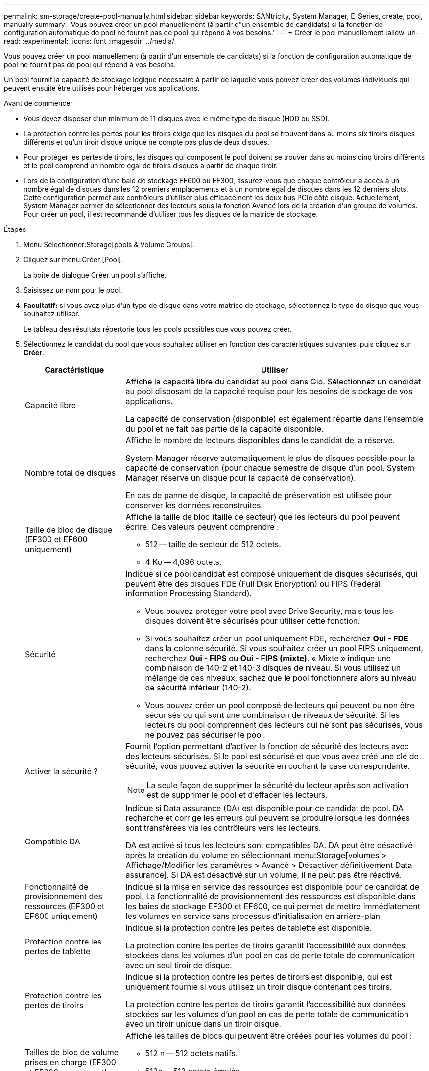 ---
permalink: sm-storage/create-pool-manually.html 
sidebar: sidebar 
keywords: SANtricity, System Manager, E-Series, create, pool, manually 
summary: 'Vous pouvez créer un pool manuellement (à partir d"un ensemble de candidats) si la fonction de configuration automatique de pool ne fournit pas de pool qui répond à vos besoins.' 
---
= Créer le pool manuellement
:allow-uri-read: 
:experimental: 
:icons: font
:imagesdir: ../media/


[role="lead"]
Vous pouvez créer un pool manuellement (à partir d'un ensemble de candidats) si la fonction de configuration automatique de pool ne fournit pas de pool qui répond à vos besoins.

Un pool fournit la capacité de stockage logique nécessaire à partir de laquelle vous pouvez créer des volumes individuels qui peuvent ensuite être utilisés pour héberger vos applications.

.Avant de commencer
* Vous devez disposer d'un minimum de 11 disques avec le même type de disque (HDD ou SSD).
* La protection contre les pertes pour les tiroirs exige que les disques du pool se trouvent dans au moins six tiroirs disques différents et qu'un tiroir disque unique ne compte pas plus de deux disques.
* Pour protéger les pertes de tiroirs, les disques qui composent le pool doivent se trouver dans au moins cinq tiroirs différents et le pool comprend un nombre égal de tiroirs disques à partir de chaque tiroir.
* Lors de la configuration d'une baie de stockage EF600 ou EF300, assurez-vous que chaque contrôleur a accès à un nombre égal de disques dans les 12 premiers emplacements et à un nombre égal de disques dans les 12 derniers slots. Cette configuration permet aux contrôleurs d'utiliser plus efficacement les deux bus PCIe côté disque. Actuellement, System Manager permet de sélectionner des lecteurs sous la fonction Avancé lors de la création d'un groupe de volumes. Pour créer un pool, il est recommandé d'utiliser tous les disques de la matrice de stockage.


.Étapes
. Menu Sélectionner:Storage[pools & Volume Groups].
. Cliquez sur menu:Créer [Pool].
+
La boîte de dialogue Créer un pool s'affiche.

. Saisissez un nom pour le pool.
. *Facultatif:* si vous avez plus d'un type de disque dans votre matrice de stockage, sélectionnez le type de disque que vous souhaitez utiliser.
+
Le tableau des résultats répertorie tous les pools possibles que vous pouvez créer.

. Sélectionnez le candidat du pool que vous souhaitez utiliser en fonction des caractéristiques suivantes, puis cliquez sur *Créer*.
+
[cols="25h,~"]
|===
| Caractéristique | Utiliser 


 a| 
Capacité libre
 a| 
Affiche la capacité libre du candidat au pool dans Gio. Sélectionnez un candidat au pool disposant de la capacité requise pour les besoins de stockage de vos applications.

La capacité de conservation (disponible) est également répartie dans l'ensemble du pool et ne fait pas partie de la capacité disponible.



 a| 
Nombre total de disques
 a| 
Affiche le nombre de lecteurs disponibles dans le candidat de la réserve.

System Manager réserve automatiquement le plus de disques possible pour la capacité de conservation (pour chaque semestre de disque d'un pool, System Manager réserve un disque pour la capacité de conservation).

En cas de panne de disque, la capacité de préservation est utilisée pour conserver les données reconstruites.



 a| 
Taille de bloc de disque (EF300 et EF600 uniquement)
 a| 
Affiche la taille de bloc (taille de secteur) que les lecteurs du pool peuvent écrire. Ces valeurs peuvent comprendre :

** 512 -- taille de secteur de 512 octets.
** 4 Ko -- 4,096 octets.




 a| 
Sécurité
 a| 
Indique si ce pool candidat est composé uniquement de disques sécurisés, qui peuvent être des disques FDE (Full Disk Encryption) ou FIPS (Federal information Processing Standard).

** Vous pouvez protéger votre pool avec Drive Security, mais tous les disques doivent être sécurisés pour utiliser cette fonction.
** Si vous souhaitez créer un pool uniquement FDE, recherchez *Oui - FDE* dans la colonne sécurité. Si vous souhaitez créer un pool FIPS uniquement, recherchez *Oui - FIPS* ou *Oui - FIPS (mixte)*. « Mixte » indique une combinaison de 140-2 et 140-3 disques de niveau. Si vous utilisez un mélange de ces niveaux, sachez que le pool fonctionnera alors au niveau de sécurité inférieur (140-2).
** Vous pouvez créer un pool composé de lecteurs qui peuvent ou non être sécurisés ou qui sont une combinaison de niveaux de sécurité. Si les lecteurs du pool comprennent des lecteurs qui ne sont pas sécurisés, vous ne pouvez pas sécuriser le pool.




 a| 
Activer la sécurité ?
 a| 
Fournit l'option permettant d'activer la fonction de sécurité des lecteurs avec des lecteurs sécurisés. Si le pool est sécurisé et que vous avez créé une clé de sécurité, vous pouvez activer la sécurité en cochant la case correspondante.

[NOTE]
====
La seule façon de supprimer la sécurité du lecteur après son activation est de supprimer le pool et d'effacer les lecteurs.

====


 a| 
Compatible DA
 a| 
Indique si Data assurance (DA) est disponible pour ce candidat de pool. DA recherche et corrige les erreurs qui peuvent se produire lorsque les données sont transférées via les contrôleurs vers les lecteurs.

DA est activé si tous les lecteurs sont compatibles DA. DA peut être désactivé après la création du volume en sélectionnant menu:Storage[volumes > Affichage/Modifier les paramètres > Avancé > Désactiver définitivement Data assurance]. Si DA est désactivé sur un volume, il ne peut pas être réactivé.



 a| 
Fonctionnalité de provisionnement des ressources (EF300 et EF600 uniquement)
 a| 
Indique si la mise en service des ressources est disponible pour ce candidat de pool. La fonctionnalité de provisionnement des ressources est disponible dans les baies de stockage EF300 et EF600, ce qui permet de mettre immédiatement les volumes en service sans processus d'initialisation en arrière-plan.



 a| 
Protection contre les pertes de tablette
 a| 
Indique si la protection contre les pertes de tablette est disponible.

La protection contre les pertes de tiroirs garantit l'accessibilité aux données stockées dans les volumes d'un pool en cas de perte totale de communication avec un seul tiroir de disque.



 a| 
Protection contre les pertes de tiroirs
 a| 
Indique si la protection contre les pertes de tiroirs est disponible, qui est uniquement fournie si vous utilisez un tiroir disque contenant des tiroirs.

La protection contre les pertes de tiroirs garantit l'accessibilité aux données stockées sur les volumes d'un pool en cas de perte totale de communication avec un tiroir unique dans un tiroir disque.



 a| 
Tailles de bloc de volume prises en charge (EF300 et EF600 uniquement)
 a| 
Affiche les tailles de blocs qui peuvent être créées pour les volumes du pool :

** 512 n -- 512 octets natifs.
** 512e -- 512 octets émulés.
** 4 Ko -- 4,096 octets.


|===

